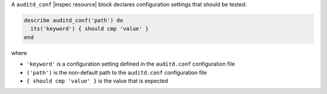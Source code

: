 .. The contents of this file may be included in multiple topics (using the includes directive).
.. The contents of this file should be modified in a way that preserves its ability to appear in multiple topics.

A ``auditd_conf`` |inspec resource| block declares configuration settings that should be tested:

.. code-block:: ruby

   describe auditd_conf('path') do
     its('keyword') { should cmp 'value' }
   end

where

* ``'keyword'`` is a configuration setting defined in the ``auditd.conf`` configuration file
* ``('path')`` is the non-default path to the ``auditd.conf`` configuration file
* ``{ should cmp 'value' }`` is the value that is expected
